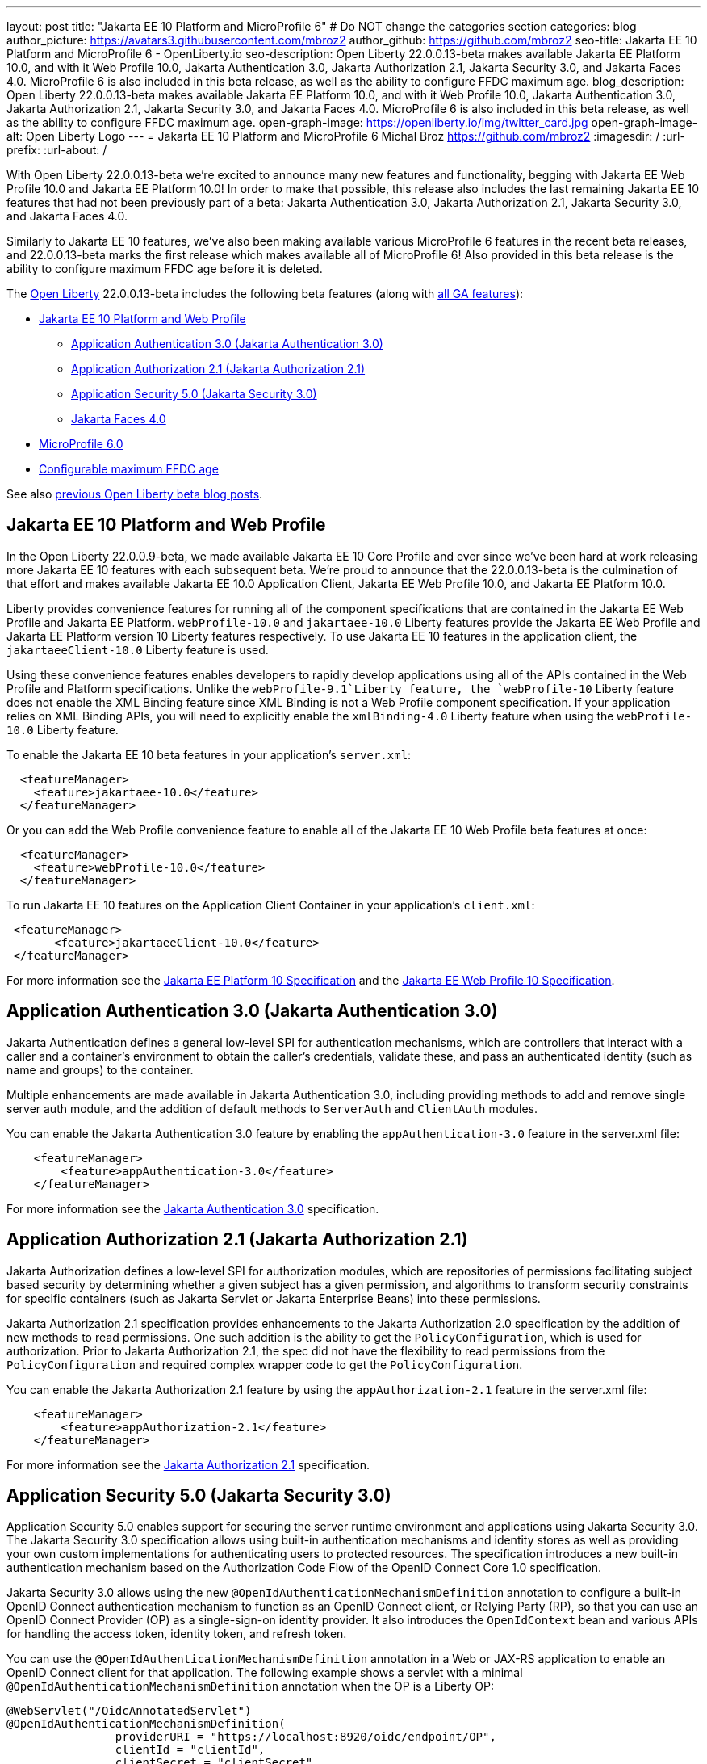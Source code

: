 ---
layout: post
title: "Jakarta EE 10 Platform and MicroProfile 6"
# Do NOT change the categories section
categories: blog
author_picture: https://avatars3.githubusercontent.com/mbroz2
author_github: https://github.com/mbroz2
seo-title: Jakarta EE 10 Platform and MicroProfile 6 - OpenLiberty.io
seo-description: Open Liberty 22.0.0.13-beta makes available Jakarta EE Platform 10.0, and with it Web Profile 10.0, Jakarta Authentication 3.0, Jakarta Authorization 2.1, Jakarta Security 3.0, and Jakarta Faces 4.0.  MicroProfile 6 is also included in this beta release, as well as the ability to configure FFDC maximum age.
blog_description: Open Liberty 22.0.0.13-beta makes available Jakarta EE Platform 10.0, and with it Web Profile 10.0, Jakarta Authentication 3.0, Jakarta Authorization 2.1, Jakarta Security 3.0, and Jakarta Faces 4.0.  MicroProfile 6 is also included in this beta release, as well as the ability to configure FFDC maximum age.
open-graph-image: https://openliberty.io/img/twitter_card.jpg
open-graph-image-alt: Open Liberty Logo
---
= Jakarta EE 10 Platform and MicroProfile 6
Michal Broz <https://github.com/mbroz2>
:imagesdir: /
:url-prefix:
:url-about: /
//Blank line here is necessary before starting the body of the post.

With Open Liberty 22.0.0.13-beta we're excited to announce many new features and functionality, begging with Jakarta EE Web Profile 10.0 and Jakarta EE Platform 10.0! In order to make that possible, this release also includes the last remaining Jakarta EE 10 features that had not been previously part of a beta: Jakarta Authentication 3.0, Jakarta Authorization 2.1, Jakarta Security 3.0, and Jakarta Faces 4.0.

Similarly to Jakarta EE 10 features, we've also been making available various MicroProfile 6 features in the recent beta releases, and 22.0.0.13-beta marks the first release which makes available all of MicroProfile 6!  Also provided in this beta release is the ability to configure maximum FFDC age before it is deleted.

// // // // // // // //
// Change the RELEASE_SUMMARY to an introductory paragraph. This sentence is really
// important because it is supposed to grab the readers attention.  Make sure to keep the blank lines 
//
// Throughout the doc, replace 22.0.0.13-beta with the version number of Open Liberty, eg: 22.0.0.2-beta
// // // // // // // //

The link:{url-about}[Open Liberty] 22.0.0.13-beta includes the following beta features (along with link:{url-prefix}/docs/latest/reference/feature/feature-overview.html[all GA features]):

* <<jakarta10, Jakarta EE 10 Platform and Web Profile>> 
** <<authentication, Application Authentication 3.0 (Jakarta Authentication 3.0)>>
** <<authorization, Application Authorization 2.1 (Jakarta Authorization 2.1)>>
** <<security, Application Security 5.0 (Jakarta Security 3.0)>>
** <<faces, Jakarta Faces 4.0>>
* <<mp6, MicroProfile 6.0>>
* <<maxFfdcAge, Configurable maximum FFDC age>>



See also link:{url-prefix}/blog/?search=beta&key=tag[previous Open Liberty beta blog posts].

// // // // DO NOT MODIFY THIS COMMENT BLOCK <GHA-BLOG-TOPIC> // // // // 
// Blog issue: https://github.com/OpenLiberty/open-liberty/issues/23358
// Contact/Reviewer: ReeceNana,jhanders34
// // // // // // // // 
[#jakarta10]
== Jakarta EE 10 Platform and Web Profile

In the Open Liberty 22.0.0.9-beta, we made available Jakarta EE 10 Core Profile and ever since we've been hard at work releasing more Jakarta EE 10 features with each subsequent beta.  We're proud to announce that the 22.0.0.13-beta is the culmination of that effort and makes available Jakarta EE 10.0 Application Client, Jakarta EE Web Profile 10.0, and Jakarta EE Platform 10.0.

Liberty provides convenience features for running all of the component specifications that are contained in the Jakarta EE Web Profile and Jakarta EE Platform.  `webProfile-10.0` and `jakartaee-10.0` Liberty features provide the Jakarta EE Web Profile and Jakarta EE Platform version 10 Liberty features respectively.  To use Jakarta EE 10 features in the application client, the `jakartaeeClient-10.0` Liberty feature is used.

Using these convenience features enables developers to rapidly develop applications using all of the APIs contained in the Web Profile and Platform specifications.  Unlike the `webProfile-9.1`Liberty feature, the `webProfile-10` Liberty feature does not enable the XML Binding feature since XML Binding is not a Web Profile component specification.  If your application relies on XML Binding APIs, you will need to explicitly enable the `xmlBinding-4.0` Liberty feature when using the `webProfile-10.0` Liberty feature.

To enable the Jakarta EE 10 beta features in your application’s `server.xml`:
[source,xml]
----
  <featureManager>
    <feature>jakartaee-10.0</feature>
  </featureManager>
----
Or you can add the Web Profile convenience feature to enable all of the Jakarta EE 10 Web Profile beta features at once:
[source,xml]
----
  <featureManager>
    <feature>webProfile-10.0</feature>
  </featureManager>
----
To run Jakarta EE 10 features on the Application Client Container in your application's `client.xml`:
[source,xml]
----
 <featureManager>
       <feature>jakartaeeClient-10.0</feature>
 </featureManager>
----
For more information see the https://jakarta.ee/specifications/platform/10/[Jakarta EE Platform 10 Specification] and the https://jakarta.ee/specifications/webprofile/10/[Jakarta EE Web Profile 10 Specification].
    
    
// DO NOT MODIFY THIS LINE. </GHA-BLOG-TOPIC> 

// // // // DO NOT MODIFY THIS COMMENT BLOCK <GHA-BLOG-TOPIC> // // // // 
// Blog issue: https://github.com/OpenLiberty/open-liberty/issues/23356
// Contact/Reviewer: ReeceNana,arkarkala
// // // // // // // // 
[#authentication]
== Application Authentication 3.0 (Jakarta Authentication 3.0)
Jakarta Authentication defines a general low-level SPI for authentication mechanisms, which are controllers that interact with a caller and a container's environment to obtain the caller's credentials, validate these, and pass an authenticated identity (such as name and groups) to the container.


Multiple enhancements are made available in Jakarta Authentication 3.0, including providing methods to add and remove single server auth module, and the addition of default methods to `ServerAuth` and `ClientAuth` modules.

You can enable the Jakarta Authentication 3.0 feature by enabling the `appAuthentication-3.0` feature in the server.xml file:
   
[source,xml]
----
    <featureManager>
        <feature>appAuthentication-3.0</feature>
    </featureManager>
----

For more information see the https://github.com/jakartaee/specifications/blob/master/authentication/3.0/_index.md[Jakarta Authentication 3.0] specification.
    

// DO NOT MODIFY THIS LINE. </GHA-BLOG-TOPIC> 

// // // // DO NOT MODIFY THIS COMMENT BLOCK <GHA-BLOG-TOPIC> // // // // 
// Blog issue: https://github.com/OpenLiberty/open-liberty/issues/23355
// Contact/Reviewer: ReeceNana,arkarkala
// // // // // // // // 
[#authorization]
== Application Authorization 2.1 (Jakarta Authorization 2.1)
Jakarta Authorization defines a low-level SPI for authorization modules, which are repositories of permissions facilitating subject based security by determining whether a given subject has a given permission, and algorithms to transform security constraints for specific containers (such as Jakarta Servlet or Jakarta Enterprise Beans) into these permissions.

Jakarta Authorization 2.1 specification provides enhancements to the Jakarta Authorization 2.0 specification by the addition of new methods to read permissions.  One such addition is the ability to get the `PolicyConfiguration`, which is used for authorization.  Prior to Jakarta Authorization 2.1, the spec did not have the flexibility to read permissions from the `PolicyConfiguration` and required complex wrapper code to get the `PolicyConfiguration`.
   
You can enable the Jakarta Authorization 2.1 feature by using the `appAuthorization-2.1` feature in the server.xml file:
   
[source,xml]
----
    <featureManager>
        <feature>appAuthorization-2.1</feature>
    </featureManager>
----
   
For more information see the https://github.com/jakartaee/specifications/blob/master/authorization/2.1/_index.md[Jakarta Authorization 2.1] specification.    

// DO NOT MODIFY THIS LINE. </GHA-BLOG-TOPIC> 


// // // // DO NOT MODIFY THIS COMMENT BLOCK <GHA-BLOG-TOPIC> // // // // 
// Blog issue: https://github.com/OpenLiberty/open-liberty/issues/23315
// Contact/Reviewer: teddyjtorres,ReeceNana
// // // // // // // // 
[#security]
== Application Security 5.0 (Jakarta Security 3.0)

Application Security 5.0 enables support for securing the server runtime environment and applications using Jakarta Security 3.0. The Jakarta Security 3.0 specification allows using built-in authentication mechanisms and identity stores as well as providing your own custom implementations for authenticating users to protected resources. The specification introduces a new built-in authentication mechanism based on the Authorization Code Flow of the OpenID Connect Core 1.0 specification.

Jakarta Security 3.0 allows using the new `@OpenIdAuthenticationMechanismDefinition` annotation to configure a built-in OpenID Connect authentication mechanism to function as an OpenID Connect client, or Relying Party (RP), so that you can use an OpenID Connect Provider (OP) as a single-sign-on identity provider. It also introduces the `OpenIdContext` bean and various APIs for handling the access token, identity token, and refresh token.
   
You can use the `@OpenIdAuthenticationMechanismDefinition` annotation in a Web or JAX-RS application to enable an OpenID Connect client for that application. The following example shows a servlet with a minimal `@OpenIdAuthenticationMechanismDefinition` annotation when the OP is a Liberty OP:

[source,java]
----
@WebServlet("/OidcAnnotatedServlet")
@OpenIdAuthenticationMechanismDefinition(
                providerURI = "https://localhost:8920/oidc/endpoint/OP",
                clientId = "clientId",
                clientSecret = "clientSecret",
                redirectURI = "https://localhost:8940/MyApp/Callback",
                claimsDefinition = @ClaimsDefinition(callerNameClaim = "sub", callerGroupsClaim = "groupIds"))
@DeclareRoles("all")
@ServletSecurity(@HttpConstraint(rolesAllowed = "all"))
public class OidcAnnotatedServlet extends HttpServlet {
…
}
----

You can enable the Application Security 5.0 (Jakarta Security 3.0) feature by using the `appSecurity-5.0` feature in the server.xml file:
   
[source,xml]
----
    <featureManager>
        <feature>appSecurity-5.0</feature>
    </featureManager>
----


For more information about the `@OpenIdAuthenticationMechanismDefinition` annotation and its attributes refer to the section https://jakarta.ee/specifications/security/3.0/jakarta-security-spec-3.0.html#openid-connect-annotation[2.4.4. OpenID Connect Annotation] of the Jakarta Security 3.0 specification. Please refer to https://javadoc.io/doc/jakarta.security.enterprise/jakarta.security.enterprise-api/latest/jakarta.security/module-summary.html[Jakarta Security Module] for the documentation of the Jakarta Security 3.0 APIs. 
  
// DO NOT MODIFY THIS LINE. </GHA-BLOG-TOPIC> 

// // // // DO NOT MODIFY THIS COMMENT BLOCK <GHA-BLOG-TOPIC> // // // // 
// Blog issue: https://github.com/OpenLiberty/open-liberty/issues/23224
// Contact/Reviewer: volosied,pnicolucci,ReeceNana
// // // // // // // // 
[#faces]
== Jakarta Faces 4.0

Jakarta Faces is a Model-View-Controller (MVC) framework for building web applications. It offers many convenient features, such as state management and input validation.

Numerous changes have occurred since the last Jakarta Faces release. Notably, Pages (formerly JSP) support has been removed. Managed Beans support has also been removed, and developers should use CDI beans from this version forward. The namespaces also have been updated from `http://xmlns.jcp.org/jsf/*` to `jakarta.faces.*`. Otherwise, new attributes have been added to existing tags: `multiple` and `accept` for `h:inputFile` and `onerror` for `f:websocket`. Developers may now create facelets programmatically rather than building them via XML. Extensionless mapping has been implemented, so URLs no longer need to include `/faces` or `.xhtml` mappings. Two new tags have been added: `f:selectItemGroups` and `f:selectItemGroup` to create a nested collections (i.e., optgroup containing option elements).  These are just some significant changes, but there have been many more.

The `faces-4.0` feature uses MyFaces, but if a developer wishes to use an alternative Faces implementation, such as Mojarra 4.0, that can be accomplished via facesContainer-4.0. The Faces API and implementation jars just need to be included in the application `WEB-INF/lib` folder. 

You can enable the Jakarta Faces 4.0 feature by using the `faces-4.0` feature in the server.xml file:
   
[source,xml]
----
    <featureManager>
        <feature>faces-4.0</feature>
    </featureManager>
----

To enable the Jakarta Faces 4.0 feature, add `faces-4.0` to the server.xml file:
[source,xml]
----
    <featureManager>
        <feature>facesContainer-4.0</feature>
    </featureManager>
----

You can find more information regarding the many changes in Faces 4.0 in the https://balusc.omnifaces.org/2021/11/whats-new-in-faces-40.html[What's new in Faces 4.0?] article.  The Javadoc, specification documentation, and other information can be found on the https://jakarta.ee/specifications/faces/4.0/[Faces 4.0] page.
    

// DO NOT MODIFY THIS LINE. </GHA-BLOG-TOPIC> 


// // // // DO NOT MODIFY THIS COMMENT BLOCK <GHA-BLOG-TOPIC> // // // // 
// Blog issue: https://github.com/OpenLiberty/open-liberty/issues/23328
// Contact/Reviewer: ReeceNana,Emily-Jiang
// // // // // // // // 
[#mp6]
== MicroProfile 6.0   

MicroProfile 6.0 enables applications to use MicroProfile APIs together with Jakarta EE 10 Core Profile. The complete list of MicroProfile 6.0 specifications includes:

* https://jakarta.ee/specifications/coreprofile/10/[Jakarta EE 10 Core Profile]
* https://github.com/eclipse/microprofile-config/releases/tag/3.0.2[MicroProfile Config 3.0]
* https://github.com/eclipse/microprofile-fault-tolerance/releases/tag/4.0.2[MicroProfile Fault Tolerance 4.0]
* https://github.com/eclipse/microprofile-metrics/releases/tag/5.0[MicroProfile Metrics 5.0]
* https://github.com/eclipse/microprofile-health/releases/tag/4.0.1[MicroProfile Health 4.0]
* https://github.com/eclipse/microprofile-telemetry/releases/tag/1.0[MicroProfile Telemetry 1.0]
* https://github.com/eclipse/microprofile-open-api/releases/tag/3.1[MicroProfile OpenAPI 3.1]
* https://github.com/eclipse/microprofile-jwt-auth/releases/tag/2.1[MicroProfile JWT Authentication 2.1]
* https://github.com/eclipse/microprofile-rest-client/releases/tag/3.0.1[MicroProfile Rest Client 3.0]

The following specifications in MicroProfile 6.0 release are either new or have some major or minor update when compared to MicroProfile 5.0:

- MicroProfile Telemetry 1.0 (new spec)
- MicroProfile Metrics 5.0 (major update)
- MicroProfile OpenAPI 3.1 (minor update)
- MicroProfile JWT 2.1 (minor update)

MicroProfile 6.0 has the following backward incompatible changes compared to MicroProfile 5.0:

- Incompatible changes from MicroProfile Metrics
- MicroProfile OpenTracing replaced by MicroProfile Telemetry
- Includes Jakarta EE 10 Core Profile instead of the five specifications (CDI, Jakarta Restful Web Services, JSON-B, JSON-P and Annotations) in Jakarta EE 9.1

It's also worth noting that MicroProfile Metrics 5.0 has https://download.eclipse.org/microprofile/microprofile-metrics-5.0.0-RC4/microprofile-metrics-spec-5.0.0-RC4.html#_incompatible_changes[incompatible changes] compared to MicroProfile Metrics 4.0.

You can enable the MicroProfile 6 feature by using the `microProfile-6.0` feature in the server.xml file:

[source,xml]
----
<featureManager>
    <feature>microProfile-6.0</feature>
</featureManager>
----
    
To find out more take a look at the https://github.com/eclipse/microprofile/releases/tag/6.0-RC3[MicroProfile 6.0 Release].
    
// DO NOT MODIFY THIS LINE. </GHA-BLOG-TOPIC> 


// // // // DO NOT MODIFY THIS COMMENT BLOCK <GHA-BLOG-TOPIC> // // // // 
// Blog issue: https://github.com/OpenLiberty/open-liberty/issues/23235
// Contact/Reviewer: ReeceNana,tonyreigns
// // // // // // // // 
[#maxFfdcAge]
== Configurable maximum FFDC age
   
Open Liberty provides First Failure Data Capture(FFDC) capability which instantly collects information about events and conditions that might lead up to a failure.  In certain scenarios, the number of files in the FFDC directory can grow to a very large amount. Currently, Open Liberty will automatically purge FFDC files in excess of 500 and this value was not configurable. This beta release introduces new functionality which automatically purges FFDC log files after reaching a configured age. This is done through a new configuration attribute, `maxFfdcAge`.

`maxFfdcAge` is the maximum desired age before an FFDC file is deleted. At midnight everyday, any FFDC file that has reached the maximum configured age will be deleted. Specify a positive integer followed by a unit of time, which can be days (`d`), hours (`h`), or minutes (`m`). For example, specify 2 days as `2d`. You can include multiple values in a single entry. For example, `2d6h` is equivalent to 2 days and 6 hours.
    
Example server.xml configuration:
[source,xml]
----
<server>
    <logging maxFfdcAge="2d"/>
</server>
----
    
// DO NOT MODIFY THIS LINE. </GHA-BLOG-TOPIC> 

[#run]
=== Try it now 

To try out these features, just update your build tools to pull the Open Liberty All Beta Features package instead of the main release. The beta works with Java SE 19, Java SE 17, Java SE 11, and Java SE 8.

If you're using link:{url-prefix}/guides/maven-intro.html[Maven], you can install the All Beta Features package using:

[source,xml]
----
<plugin>
    <groupId>io.openliberty.tools</groupId>
    <artifactId>liberty-maven-plugin</artifactId>
    <version>3.3.4</version>
    <configuration>
        <runtimeArtifact>
          <groupId>io.openliberty.beta</groupId>
          <artifactId>openliberty-runtime</artifactId>
          <version>22.0.0.13-beta</version>
          <type>zip</type>
        </runtimeArtifact>
    </configuration>
</plugin>
----

You must also add dependencies to your pom.xml file for the beta version of the APIs that are associated with the beta features that you want to try.  For example, for Jakarta EE 10 and MicroProfile 6, you would include:
[source,xml]
----
<dependency>
    <groupId>org.eclipse.microprofile</groupId>
    <artifactId>microprofile</artifactId>
    <version>6.0-RC3</version>
    <type>pom</type>
    <scope>provided</scope>
</dependency>
<dependency>
    <groupId>jakarta.platform</groupId>
    <artifactId>jakarta.jakartaee-api</artifactId>
    <version>10.0.0</version>
    <scope>provided</scope>
</dependency>
----

Or for link:{url-prefix}/guides/gradle-intro.html[Gradle]:

[source,gradle]
----
dependencies {
    libertyRuntime group: 'io.openliberty.beta', name: 'openliberty-runtime', version: '[22.0.0.13-beta,)'
}
----

Or take a look at our link:{url-prefix}/downloads/#runtime_betas[Downloads page].

[#feedback]
== We welcome your feedback

Let us know what you think on link:https://groups.io/g/openliberty[our mailing list]. If you hit a problem, link:https://stackoverflow.com/questions/tagged/open-liberty[post a question on StackOverflow]. If you hit a bug, link:https://github.com/OpenLiberty/open-liberty/issues[please raise an issue].


